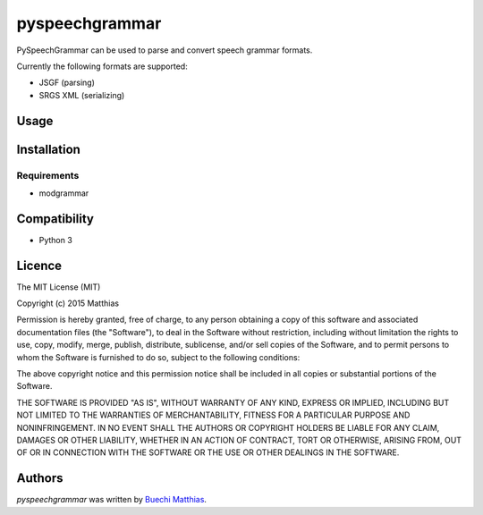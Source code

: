 pyspeechgrammar
===============

PySpeechGrammar can be used to parse and convert speech grammar formats.

Currently the following formats are supported:

* JSGF (parsing)
* SRGS XML (serializing)

Usage
-----

Installation
------------

Requirements
^^^^^^^^^^^^

* modgrammar

Compatibility
-------------

* Python 3

Licence
-------
The MIT License (MIT)

Copyright (c) 2015 Matthias

Permission is hereby granted, free of charge, to any person obtaining a copy
of this software and associated documentation files (the "Software"), to deal
in the Software without restriction, including without limitation the rights
to use, copy, modify, merge, publish, distribute, sublicense, and/or sell
copies of the Software, and to permit persons to whom the Software is
furnished to do so, subject to the following conditions:

The above copyright notice and this permission notice shall be included in all
copies or substantial portions of the Software.

THE SOFTWARE IS PROVIDED "AS IS", WITHOUT WARRANTY OF ANY KIND, EXPRESS OR
IMPLIED, INCLUDING BUT NOT LIMITED TO THE WARRANTIES OF MERCHANTABILITY,
FITNESS FOR A PARTICULAR PURPOSE AND NONINFRINGEMENT. IN NO EVENT SHALL THE
AUTHORS OR COPYRIGHT HOLDERS BE LIABLE FOR ANY CLAIM, DAMAGES OR OTHER
LIABILITY, WHETHER IN AN ACTION OF CONTRACT, TORT OR OTHERWISE, ARISING FROM,
OUT OF OR IN CONNECTION WITH THE SOFTWARE OR THE USE OR OTHER DEALINGS IN THE
SOFTWARE.

Authors
-------

`pyspeechgrammar` was written by `Buechi Matthias <m.buechi@outlook.com>`_.
